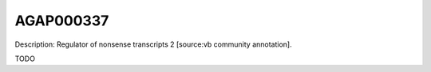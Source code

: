 
AGAP000337
=============



Description: Regulator of nonsense transcripts 2 [source:vb community annotation].

TODO
